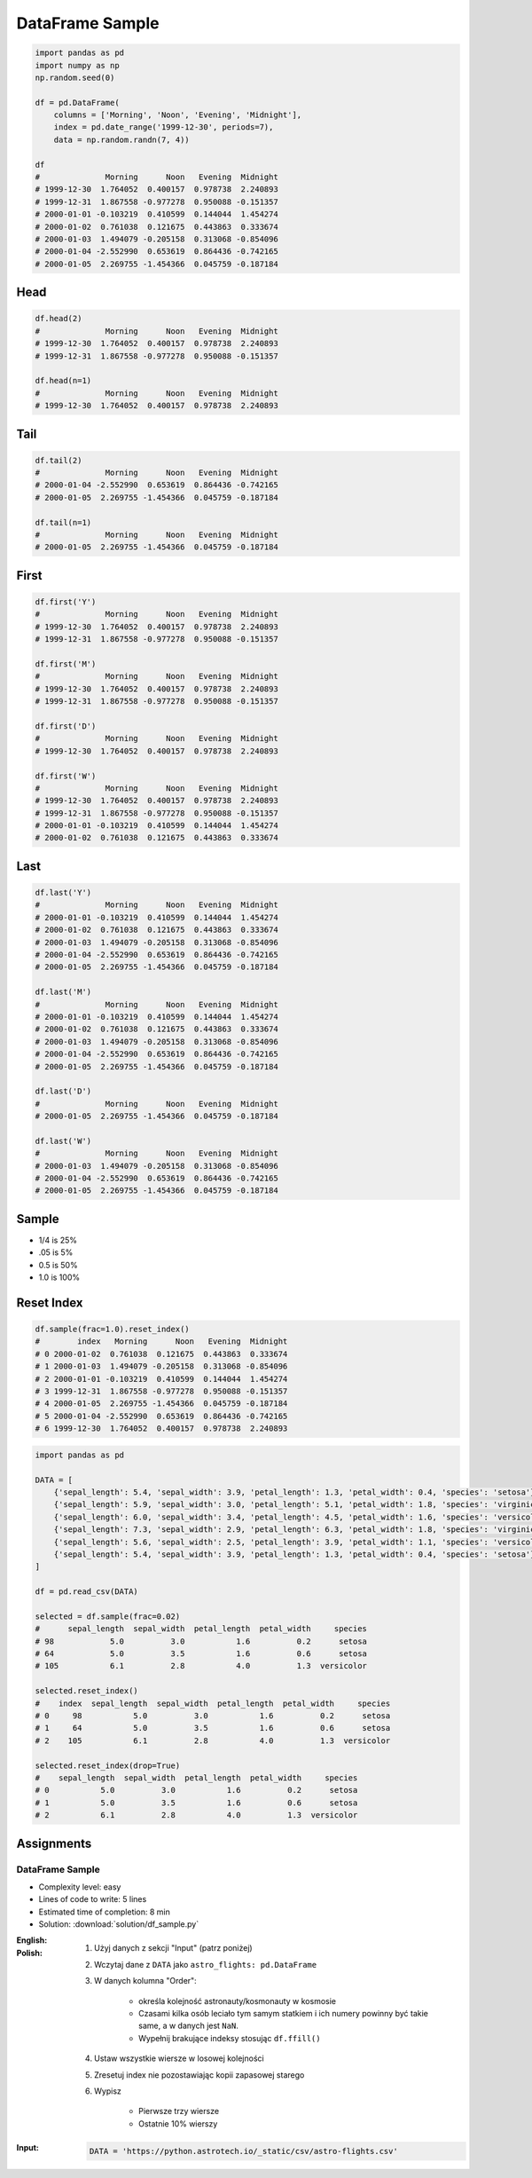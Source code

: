 ****************
DataFrame Sample
****************

.. code-block:: python

    import pandas as pd
    import numpy as np
    np.random.seed(0)

    df = pd.DataFrame(
        columns = ['Morning', 'Noon', 'Evening', 'Midnight'],
        index = pd.date_range('1999-12-30', periods=7),
        data = np.random.randn(7, 4))

    df
    #              Morning      Noon   Evening  Midnight
    # 1999-12-30  1.764052  0.400157  0.978738  2.240893
    # 1999-12-31  1.867558 -0.977278  0.950088 -0.151357
    # 2000-01-01 -0.103219  0.410599  0.144044  1.454274
    # 2000-01-02  0.761038  0.121675  0.443863  0.333674
    # 2000-01-03  1.494079 -0.205158  0.313068 -0.854096
    # 2000-01-04 -2.552990  0.653619  0.864436 -0.742165
    # 2000-01-05  2.269755 -1.454366  0.045759 -0.187184


Head
====
.. code-block:: python

    df.head(2)
    #              Morning      Noon   Evening  Midnight
    # 1999-12-30  1.764052  0.400157  0.978738  2.240893
    # 1999-12-31  1.867558 -0.977278  0.950088 -0.151357

    df.head(n=1)
    #              Morning      Noon   Evening  Midnight
    # 1999-12-30  1.764052  0.400157  0.978738  2.240893


Tail
=====
.. code-block:: python

    df.tail(2)
    #              Morning      Noon   Evening  Midnight
    # 2000-01-04 -2.552990  0.653619  0.864436 -0.742165
    # 2000-01-05  2.269755 -1.454366  0.045759 -0.187184

    df.tail(n=1)
    #              Morning      Noon   Evening  Midnight
    # 2000-01-05  2.269755 -1.454366  0.045759 -0.187184


First
=====
.. code-block:: python

    df.first('Y')
    #              Morning      Noon   Evening  Midnight
    # 1999-12-30  1.764052  0.400157  0.978738  2.240893
    # 1999-12-31  1.867558 -0.977278  0.950088 -0.151357

    df.first('M')
    #              Morning      Noon   Evening  Midnight
    # 1999-12-30  1.764052  0.400157  0.978738  2.240893
    # 1999-12-31  1.867558 -0.977278  0.950088 -0.151357

    df.first('D')
    #              Morning      Noon   Evening  Midnight
    # 1999-12-30  1.764052  0.400157  0.978738  2.240893

    df.first('W')
    #              Morning      Noon   Evening  Midnight
    # 1999-12-30  1.764052  0.400157  0.978738  2.240893
    # 1999-12-31  1.867558 -0.977278  0.950088 -0.151357
    # 2000-01-01 -0.103219  0.410599  0.144044  1.454274
    # 2000-01-02  0.761038  0.121675  0.443863  0.333674


Last
====
.. code-block:: python

    df.last('Y')
    #              Morning      Noon   Evening  Midnight
    # 2000-01-01 -0.103219  0.410599  0.144044  1.454274
    # 2000-01-02  0.761038  0.121675  0.443863  0.333674
    # 2000-01-03  1.494079 -0.205158  0.313068 -0.854096
    # 2000-01-04 -2.552990  0.653619  0.864436 -0.742165
    # 2000-01-05  2.269755 -1.454366  0.045759 -0.187184

    df.last('M')
    #              Morning      Noon   Evening  Midnight
    # 2000-01-01 -0.103219  0.410599  0.144044  1.454274
    # 2000-01-02  0.761038  0.121675  0.443863  0.333674
    # 2000-01-03  1.494079 -0.205158  0.313068 -0.854096
    # 2000-01-04 -2.552990  0.653619  0.864436 -0.742165
    # 2000-01-05  2.269755 -1.454366  0.045759 -0.187184

    df.last('D')
    #              Morning      Noon   Evening  Midnight
    # 2000-01-05  2.269755 -1.454366  0.045759 -0.187184

    df.last('W')
    #              Morning      Noon   Evening  Midnight
    # 2000-01-03  1.494079 -0.205158  0.313068 -0.854096
    # 2000-01-04 -2.552990  0.653619  0.864436 -0.742165
    # 2000-01-05  2.269755 -1.454366  0.045759 -0.187184


Sample
======
* 1/4 is 25%
* .05 is 5%
* 0.5 is 50%
* 1.0 is 100%

.. code-block:: python
    :caption: `n` number or fraction random rows with and without repetition

    df.sample()
    #                  Morning      Noon   Evening  Midnight
    # 2000-01-01 -0.103219  0.410599  0.144044  1.454274

    df.sample(2)
    #              Morning      Noon   Evening  Midnight
    # 2000-01-03  1.494079 -0.205158  0.313068 -0.854096
    # 2000-01-04 -2.552990  0.653619  0.864436 -0.742165

    df.sample(n=2, replace=True)
    #              Morning      Noon   Evening  Midnight
    # 1999-12-31  1.867558 -0.977278  0.950088 -0.151357
    # 1999-12-31  1.867558 -0.977278  0.950088 -0.151357

    df.sample(frac=1/4)
    #              Morning      Noon   Evening  Midnight
    # 2000-01-02  0.761038  0.121675  0.443863  0.333674
    # 1999-12-31  1.867558 -0.977278  0.950088 -0.151357

    df.sample(frac=0.5)
    #              Morning      Noon   Evening  Midnight
    # 2000-01-05  2.269755 -1.454366  0.045759 -0.187184
    # 1999-12-30  1.764052  0.400157  0.978738  2.240893
    # 2000-01-01 -0.103219  0.410599  0.144044  1.454274
    # 1999-12-31  1.867558 -0.977278  0.950088 -0.151357


Reset Index
===========
.. code-block:: python

    df.sample(frac=1.0).reset_index()
    #        index   Morning      Noon   Evening  Midnight
    # 0 2000-01-02  0.761038  0.121675  0.443863  0.333674
    # 1 2000-01-03  1.494079 -0.205158  0.313068 -0.854096
    # 2 2000-01-01 -0.103219  0.410599  0.144044  1.454274
    # 3 1999-12-31  1.867558 -0.977278  0.950088 -0.151357
    # 4 2000-01-05  2.269755 -1.454366  0.045759 -0.187184
    # 5 2000-01-04 -2.552990  0.653619  0.864436 -0.742165
    # 6 1999-12-30  1.764052  0.400157  0.978738  2.240893

.. code-block:: python

    import pandas as pd

    DATA = [
        {'sepal_length': 5.4, 'sepal_width': 3.9, 'petal_length': 1.3, 'petal_width': 0.4, 'species': 'setosa'},
        {'sepal_length': 5.9, 'sepal_width': 3.0, 'petal_length': 5.1, 'petal_width': 1.8, 'species': 'virginica'},
        {'sepal_length': 6.0, 'sepal_width': 3.4, 'petal_length': 4.5, 'petal_width': 1.6, 'species': 'versicolor'},
        {'sepal_length': 7.3, 'sepal_width': 2.9, 'petal_length': 6.3, 'petal_width': 1.8, 'species': 'virginica'},
        {'sepal_length': 5.6, 'sepal_width': 2.5, 'petal_length': 3.9, 'petal_width': 1.1, 'species': 'versicolor'},
        {'sepal_length': 5.4, 'sepal_width': 3.9, 'petal_length': 1.3, 'petal_width': 0.4, 'species': 'setosa'}
    ]

    df = pd.read_csv(DATA)

    selected = df.sample(frac=0.02)
    #      sepal_length  sepal_width  petal_length  petal_width     species
    # 98            5.0          3.0           1.6          0.2      setosa
    # 64            5.0          3.5           1.6          0.6      setosa
    # 105           6.1          2.8           4.0          1.3  versicolor

    selected.reset_index()
    #    index  sepal_length  sepal_width  petal_length  petal_width     species
    # 0     98           5.0          3.0           1.6          0.2      setosa
    # 1     64           5.0          3.5           1.6          0.6      setosa
    # 2    105           6.1          2.8           4.0          1.3  versicolor

    selected.reset_index(drop=True)
    #    sepal_length  sepal_width  petal_length  petal_width     species
    # 0           5.0          3.0           1.6          0.2      setosa
    # 1           5.0          3.5           1.6          0.6      setosa
    # 2           6.1          2.8           4.0          1.3  versicolor



Assignments
===========

DataFrame Sample
----------------
* Complexity level: easy
* Lines of code to write: 5 lines
* Estimated time of completion: 8 min
* Solution: :download:`solution/df_sample.py`

:English:
    .. todo:: English translation

:Polish:
    #. Użyj danych z sekcji "Input" (patrz poniżej)
    #. Wczytaj dane z ``DATA`` jako ``astro_flights: pd.DataFrame``
    #. W danych kolumna "Order":

        - określa kolejność astronauty/kosmonauty w kosmosie
        - Czasami kilka osób leciało tym samym statkiem i ich numery powinny być takie same, a w danych jest ``NaN``.
        - Wypełnij brakujące indeksy stosując ``df.ffill()``

    #. Ustaw wszystkie wiersze w losowej kolejności
    #. Zresetuj index nie pozostawiając kopii zapasowej starego
    #. Wypisz

        * Pierwsze trzy wiersze
        * Ostatnie 10% wierszy

:Input:
    .. code-block:: python

        DATA = 'https://python.astrotech.io/_static/csv/astro-flights.csv'
